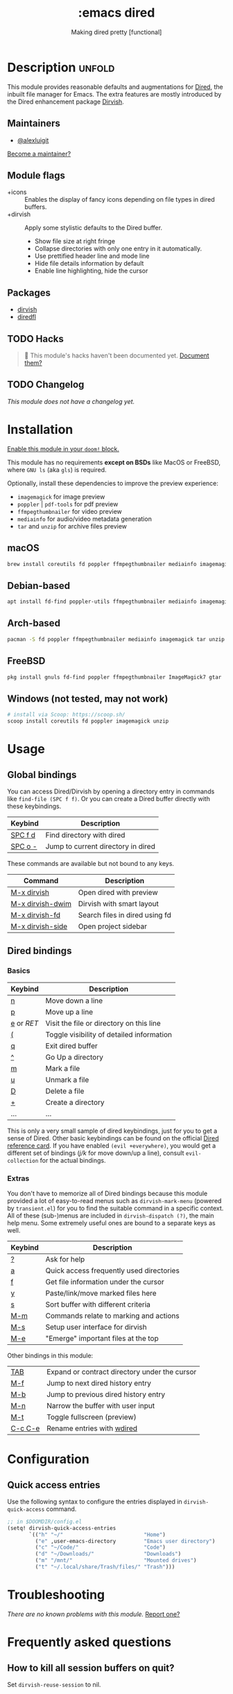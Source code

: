 #+title:    :emacs dired
#+subtitle: Making dired pretty [functional]
#+created:  February 20, 2017
#+since:    2.0.0

* Description :unfold:
This module provides reasonable defaults and augmentations for [[https://www.gnu.org/software/emacs/manual/html_node/emacs/Dired.html][Dired]], the
inbuilt file manager for Emacs.  The extra features are mostly introduced by the
Dired enhancement package [[https://github.com/alexluigit/dirvish][Dirvish]].

** Maintainers
- [[doom-user:][@alexluigit]]

[[doom-contrib-maintainer:][Become a maintainer?]]

** Module flags
- +icons ::
  Enables the display of fancy icons depending on file types in dired buffers.
- +dirvish ::
  Apply some stylistic defaults to the Dired buffer.
  + Show file size at right fringe
  + Collapse directories with only one entry in it automatically.
  + Use prettified header line and mode line
  + Hide file details information by default
  + Enable line highlighting, hide the cursor

** Packages
- [[doom-package:][dirvish]]
- [[doom-package:][diredfl]]

** TODO Hacks
#+begin_quote
 🔨 This module's hacks haven't been documented yet. [[doom-contrib-module:][Document them?]]
#+end_quote

** TODO Changelog
# This section will be machine generated. Don't edit it by hand.
/This module does not have a changelog yet./

* Installation
[[id:01cffea4-3329-45e2-a892-95a384ab2338][Enable this module in your ~doom!~ block.]]

This module has no requirements *except on BSDs* like MacOS or FreeBSD, where
=GNU ls= (aka ~gls~) is required.

Optionally, install these dependencies to improve the preview experience:

+ =imagemagick= for image preview
+ =poppler= | =pdf-tools= for pdf preview
+ =ffmpegthumbnailer= for video preview
+ =mediainfo= for audio/video metadata generation
+ =tar= and =unzip= for archive files preview

** macOS
#+begin_src bash
  brew install coreutils fd poppler ffmpegthumbnailer mediainfo imagemagick
#+end_src

** Debian-based
#+begin_src bash
  apt install fd-find poppler-utils ffmpegthumbnailer mediainfo imagemagick tar unzip
#+end_src

** Arch-based
#+begin_src bash
  pacman -S fd poppler ffmpegthumbnailer mediainfo imagemagick tar unzip
#+end_src

** FreeBSD
#+begin_src bash
  pkg install gnuls fd-find poppler ffmpegthumbnailer ImageMagick7 gtar
#+end_src

** Windows (not tested, may not work)
#+begin_src bash
  # install via Scoop: https://scoop.sh/
  scoop install coreutils fd poppler imagemagick unzip
#+end_src

* Usage
** Global bindings
You can access Dired/Dirvish by opening a directory entry in commands like
~find-file (SPC f f)~. Or you can create a Dired buffer directly with these
keybindings.

| Keybind                      | Description                        |
|------------------------------+------------------------------------|
| [[kbd:][SPC f d]]                      | Find directory with dired          |
| [[kbd:][SPC o -]]                      | Jump to current directory in dired |

These commands are available but not bound to any keys.

| Command          | Description                    |
|------------------+--------------------------------|
| [[kbd:][M-x dirvish]]      | Open dired with preview        |
| [[kbd:][M-x dirvish-dwim]] | Dirvish with smart layout      |
| [[kbd:][M-x dirvish-fd]]   | Search files in dired using fd |
| [[kbd:][M-x dirvish-side]] | Open project sidebar           |

** Dired bindings
*** Basics
| Keybind  | Description                               |
|----------+-------------------------------------------|
| [[kbd:][n]]        | Move down a line                          |
| [[kbd:][p]]        | Move up a line                            |
| [[kbd:][e]] or [[kbd][RET]] | Visit the file or directory on this line  |
| [[kbd:][(]]        | Toggle visibility of detailed information |
| [[kbd:][q]]        | Exit dired buffer                         |
| [[kbd:][^]]        | Go Up a directory                         |
| [[kbd:][m]]        | Mark a file                               |
| [[kbd:][u]]        | Unmark a file                             |
| [[kbd:][D]]        | Delete a file                             |
| [[kbd:][+]]        | Create a directory                        |
| ...      | ...                                       |

This is only a very small sample of dired keybindings, just for you to get a
sense of Dired.  Other basic keybindings can be found on the official [[https://www.gnu.org/software/emacs/refcards/pdf/dired-ref.pdf][Dired
reference card]].  If you have enabled ~(evil +everywhere)~, you would get a
different set of bindings ([[kbd][j/k]] for move down/up a line), consult =evil-collection=
for the actual bindings.

*** Extras
You don't have to memorize all of Dired bindings because this module provided a
lot of easy-to-read menus such as ~dirvish-mark-menu~ (powered by =transient.el=)
for you to find the suitable command in a specific context.  All of these
(sub-)menus are included in ~dirvish-dispatch (?)~, the main help menu.  Some
extremely useful ones are bound to a separate keys as well.

| Keybind | Description                                   |
|---------+-----------------------------------------------|
| [[kbd:][?]]       | Ask for help                                  |
| [[kbd:][a]]       | Quick access frequently used directories      |
| [[kbd:][f]]       | Get file information under the cursor         |
| [[kbd:][y]]       | Paste/link/move marked files here             |
| [[kbd:][s]]       | Sort buffer with different criteria           |
| [[kbd:][M-m]]     | Commands relate to marking and actions        |
| [[kbd:][M-s]]     | Setup user interface for dirvish              |
| [[kbd:][M-e]]     | "Emerge" important files at the top           |

Other bindings in this module:

| [[kbd:][TAB]]     | Expand or contract directory under the cursor |
| [[kbd:][M-f]]     | Jump to next dired history entry              |
| [[kbd:][M-b]]     | Jump to previous dired history entry          |
| [[kbd:][M-n]]     | Narrow the buffer with user input             |
| [[kbd:][M-t]]     | Toggle fullscreen (preview)                   |
| [[kbd:][C-c C-e]] | Rename entries with [[doom-package:][wdired]]                    |

* Configuration
** Quick access entries

Use the following syntax to configure the entries displayed in
~dirvish-quick-access~ command.

#+begin_src emacs-lisp
  ;; in $DOOMDIR/config.el
  (setq! dirvish-quick-access-entries
         `(("h" "~/"                          "Home")
           ("e" ,user-emacs-directory         "Emacs user directory")
           ("c" "~/Code/"                     "Code")
           ("d" "~/Downloads/"                "Downloads")
           ("m" "/mnt/"                       "Mounted drives")
           ("t" "~/.local/share/Trash/files/" "Trash")))
#+end_src

* Troubleshooting
/There are no known problems with this module./ [[doom-report:][Report one?]]

* Frequently asked questions
** How to kill all session buffers on quit?

Set ~dirvish-reuse-session~ to nil.

* TODO Appendix
#+begin_quote
 🔨 This module has no appendix yet. [[doom-contrib-module:][Write one?]]
#+end_quote

